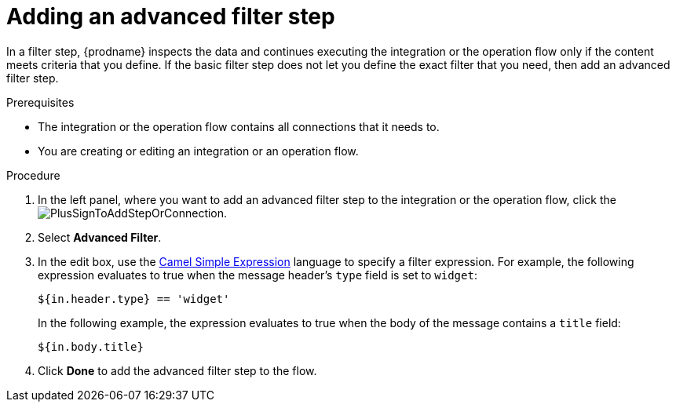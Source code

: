 // This module is included in the following assemblies:
// as_creating-integrations.adoc

[id='add-advanced-filter-step_{context}']
= Adding an advanced filter step

In a filter step, {prodname} inspects the
data and continues executing the integration or the operation flow only if the content meets
criteria that you define.
If the basic filter step does not let you
define the exact filter that you need, then add an advanced filter step.

.Prerequisites
* The integration or the operation flow contains all connections that it needs to. 
* You are creating or editing an integration or an operation flow. 

.Procedure

. In the left panel, where you want to add an advanced filter step to
the integration or the operation flow, click the
image:images/PlusSignToAddStepOrConnection.png[title='plus sign'].

. Select *Advanced Filter*.

. In the edit box, use the
http://camel.apache.org/simple.html[Camel Simple Expression] language
to specify a filter
expression. For example, the following expression evaluates to true
when the message header's `type` field is set to `widget`:
+
----
${in.header.type} == 'widget' 
----
+
In the following example, the expression evaluates to true when the
body of the message contains a `title` field:
+
----
${in.body.title} 
----

. Click *Done* to add the advanced filter step to the flow. 
